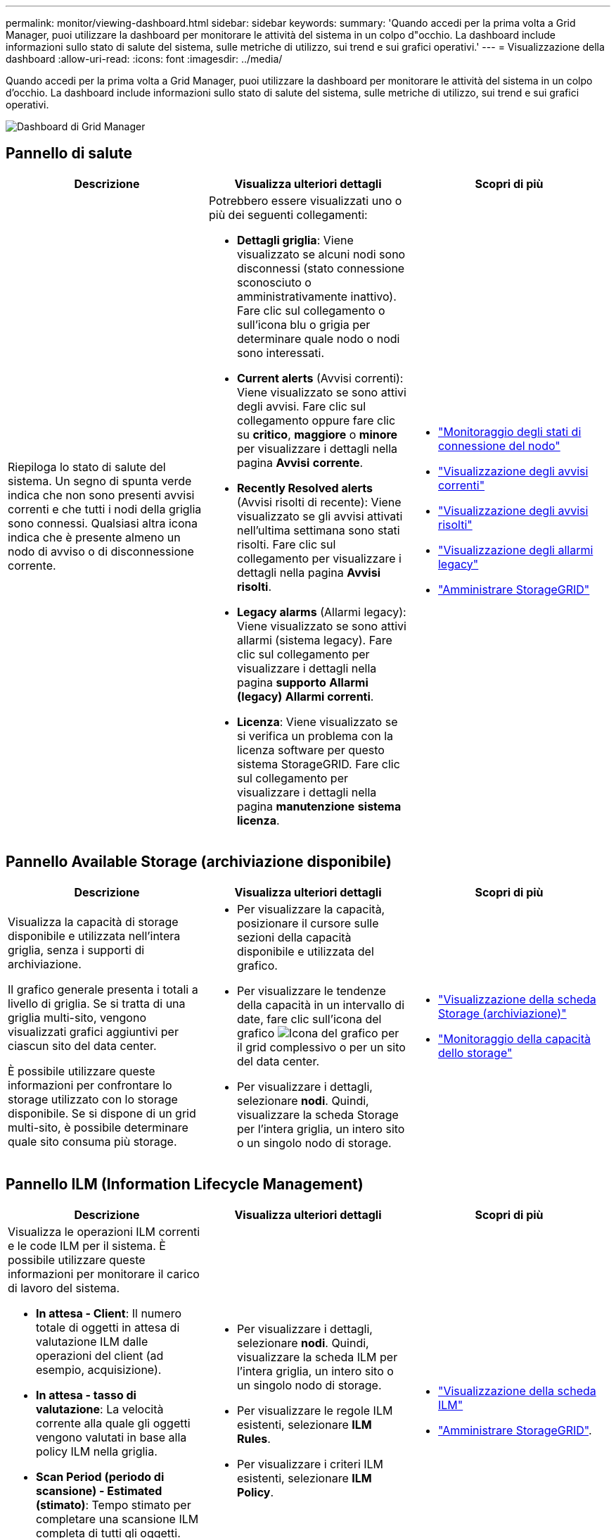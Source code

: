 ---
permalink: monitor/viewing-dashboard.html 
sidebar: sidebar 
keywords:  
summary: 'Quando accedi per la prima volta a Grid Manager, puoi utilizzare la dashboard per monitorare le attività del sistema in un colpo d"occhio. La dashboard include informazioni sullo stato di salute del sistema, sulle metriche di utilizzo, sui trend e sui grafici operativi.' 
---
= Visualizzazione della dashboard
:allow-uri-read: 
:icons: font
:imagesdir: ../media/


[role="lead"]
Quando accedi per la prima volta a Grid Manager, puoi utilizzare la dashboard per monitorare le attività del sistema in un colpo d'occhio. La dashboard include informazioni sullo stato di salute del sistema, sulle metriche di utilizzo, sui trend e sui grafici operativi.

image::../media/grid_manager_dashboard.png[Dashboard di Grid Manager]



== Pannello di salute

|===
| Descrizione | Visualizza ulteriori dettagli | Scopri di più 


 a| 
Riepiloga lo stato di salute del sistema. Un segno di spunta verde indica che non sono presenti avvisi correnti e che tutti i nodi della griglia sono connessi. Qualsiasi altra icona indica che è presente almeno un nodo di avviso o di disconnessione corrente.
 a| 
Potrebbero essere visualizzati uno o più dei seguenti collegamenti:

* *Dettagli griglia*: Viene visualizzato se alcuni nodi sono disconnessi (stato connessione sconosciuto o amministrativamente inattivo). Fare clic sul collegamento o sull'icona blu o grigia per determinare quale nodo o nodi sono interessati.
* *Current alerts* (Avvisi correnti): Viene visualizzato se sono attivi degli avvisi. Fare clic sul collegamento oppure fare clic su *critico*, *maggiore* o *minore* per visualizzare i dettagli nella pagina *Avvisi* *corrente*.
* *Recently Resolved alerts* (Avvisi risolti di recente): Viene visualizzato se gli avvisi attivati nell'ultima settimana sono stati risolti. Fare clic sul collegamento per visualizzare i dettagli nella pagina *Avvisi* *risolti*.
* *Legacy alarms* (Allarmi legacy): Viene visualizzato se sono attivi allarmi (sistema legacy). Fare clic sul collegamento per visualizzare i dettagli nella pagina *supporto* *Allarmi (legacy)* *Allarmi correnti*.
* *Licenza*: Viene visualizzato se si verifica un problema con la licenza software per questo sistema StorageGRID. Fare clic sul collegamento per visualizzare i dettagli nella pagina *manutenzione* *sistema* *licenza*.

 a| 
* link:monitoring-node-connection-states.html["Monitoraggio degli stati di connessione del nodo"]
* link:viewing-current-alerts.html["Visualizzazione degli avvisi correnti"]
* link:viewing-resolved-alerts.html["Visualizzazione degli avvisi risolti"]
* link:viewing-legacy-alarms.html["Visualizzazione degli allarmi legacy"]
* link:../admin/index.html["Amministrare StorageGRID"]


|===


== Pannello Available Storage (archiviazione disponibile)

|===
| Descrizione | Visualizza ulteriori dettagli | Scopri di più 


 a| 
Visualizza la capacità di storage disponibile e utilizzata nell'intera griglia, senza i supporti di archiviazione.

Il grafico generale presenta i totali a livello di griglia. Se si tratta di una griglia multi-sito, vengono visualizzati grafici aggiuntivi per ciascun sito del data center.

È possibile utilizzare queste informazioni per confrontare lo storage utilizzato con lo storage disponibile. Se si dispone di un grid multi-sito, è possibile determinare quale sito consuma più storage.
 a| 
* Per visualizzare la capacità, posizionare il cursore sulle sezioni della capacità disponibile e utilizzata del grafico.
* Per visualizzare le tendenze della capacità in un intervallo di date, fare clic sull'icona del grafico image:../media/icon_chart_new.gif["Icona del grafico"] per il grid complessivo o per un sito del data center.
* Per visualizzare i dettagli, selezionare *nodi*. Quindi, visualizzare la scheda Storage per l'intera griglia, un intero sito o un singolo nodo di storage.

 a| 
* link:viewing-storage-tab.html["Visualizzazione della scheda Storage (archiviazione)"]
* link:monitoring-storage-capacity.html["Monitoraggio della capacità dello storage"]


|===


== Pannello ILM (Information Lifecycle Management)

|===
| Descrizione | Visualizza ulteriori dettagli | Scopri di più 


 a| 
Visualizza le operazioni ILM correnti e le code ILM per il sistema. È possibile utilizzare queste informazioni per monitorare il carico di lavoro del sistema.

* *In attesa - Client*: Il numero totale di oggetti in attesa di valutazione ILM dalle operazioni del client (ad esempio, acquisizione).
* *In attesa - tasso di valutazione*: La velocità corrente alla quale gli oggetti vengono valutati in base alla policy ILM nella griglia.
* *Scan Period (periodo di scansione) - Estimated (stimato)*: Tempo stimato per completare una scansione ILM completa di tutti gli oggetti. *Nota:* Una scansione completa non garantisce che ILM sia stato applicato a tutti gli oggetti.

 a| 
* Per visualizzare i dettagli, selezionare *nodi*. Quindi, visualizzare la scheda ILM per l'intera griglia, un intero sito o un singolo nodo di storage.
* Per visualizzare le regole ILM esistenti, selezionare *ILM* *Rules*.
* Per visualizzare i criteri ILM esistenti, selezionare *ILM* *Policy*.

 a| 
* link:viewing-ilm-tab.html["Visualizzazione della scheda ILM"]
* link:../admin/index.html["Amministrare StorageGRID"].


|===


== Pannello Protocol Operations (operazioni protocollo)

|===
| Descrizione | Visualizza ulteriori dettagli | Scopri di più 


 a| 
Visualizza il numero di operazioni specifiche del protocollo (S3 e Swift) eseguite dal sistema.

Puoi utilizzare queste informazioni per monitorare i carichi di lavoro e le efficienze del tuo sistema. Le velocità dei protocolli vengono calcolate in media negli ultimi due minuti.
 a| 
* Per visualizzare i dettagli, selezionare *nodi*. Quindi, visualizzare la scheda oggetti per l'intera griglia, un intero sito o un singolo nodo di storage.
* Per visualizzare i trend in un intervallo di date, fare clic sull'icona del grafico image:../media/icon_chart_new.gif["Icona del grafico"] A destra della velocità del protocollo S3 o Swift.

 a| 
* link:viewing-objects-tab.html["Visualizzazione della scheda oggetti"]
* link:../s3/index.html["Utilizzare S3"]
* link:../swift/index.html["USA Swift"]


|===